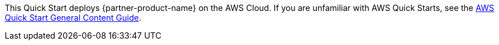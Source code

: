 This Quick Start deploys {partner-product-name} on the AWS Cloud. If you are unfamiliar with AWS Quick Starts, see the https://aws-ia.github.io/content/qs_info.html[AWS Quick Start General Content Guide^].

// This deployment guide covers the steps necessary to deploy this Quick Start. For more advanced information about the product, troubleshooting, or additional functionality, see the https://{quickstart-github-org}.github.io/{quickstart-project-name}/operational/index.html[Operational guide^].

// For information about using this Quick Start for migrations, see the https://{quickstart-github-org}.github.io/{quickstart-project-name}/migration/index.html[Migrational guide^].
